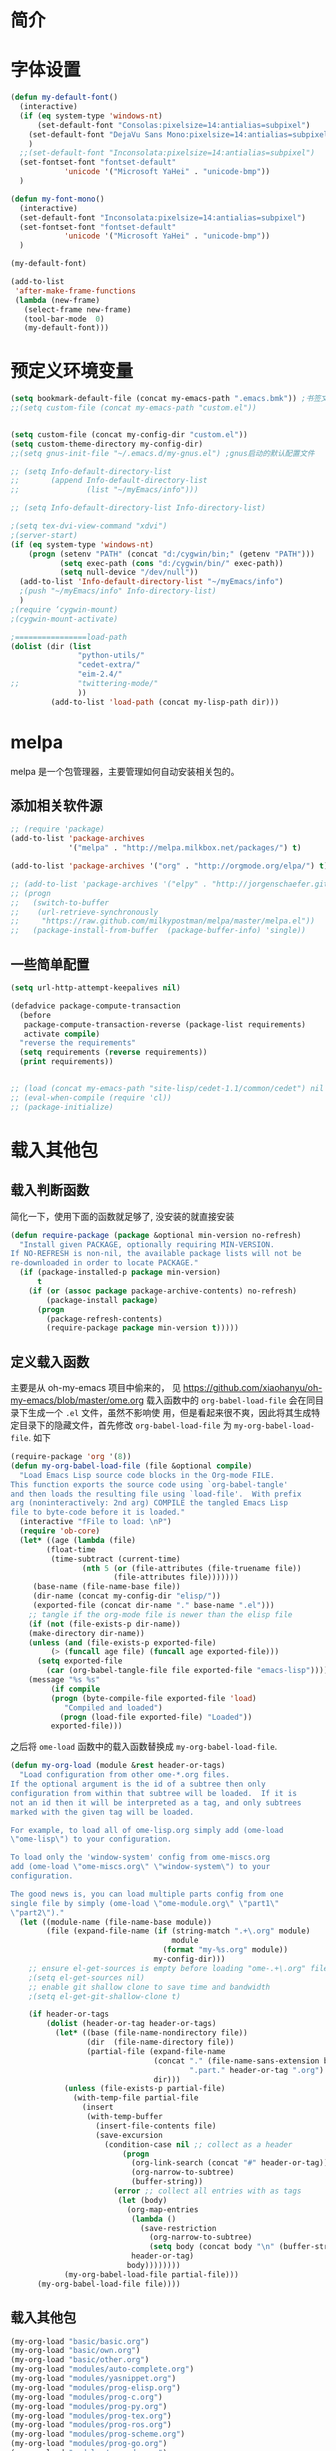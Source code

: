 #+OPTIONS: html-link-use-abs-url:nil html-postamble:auto
#+OPTIONS: html-preamble:t html-scripts:t html-style:t
#+OPTIONS: html5-fancy:nil tex:t
#+CREATOR: <a href="http://www.gnu.org/software/emacs/">Emacs</a> 24.3.1 (<a href="http://orgmode.org">Org</a> mode 8.2.5f)
#+HTML_CONTAINER: div
#+HTML_DOCTYPE: xhtml-strict
#+HTML_HEAD:
#+HTML_HEAD_EXTRA:
#+HTML_LINK_HOME:
#+HTML_LINK_UP:
#+HTML_MATHJAX:
#+INFOJS_OPT:
#+LATEX_HEADER:

#+TITLE 基本配置

* 简介
* 字体设置
#+BEGIN_SRC emacs-lisp
(defun my-default-font()
  (interactive)
  (if (eq system-type 'windows-nt)
      (set-default-font "Consolas:pixelsize=14:antialias=subpixel")
    (set-default-font "DejaVu Sans Mono:pixelsize=14:antialias=subpixel")
    )
  ;;(set-default-font "Inconsolata:pixelsize=14:antialias=subpixel")
  (set-fontset-font "fontset-default"
		    'unicode '("Microsoft YaHei" . "unicode-bmp"))
  )

(defun my-font-mono()
  (interactive)
  (set-default-font "Inconsolata:pixelsize=14:antialias=subpixel")
  (set-fontset-font "fontset-default"
		    'unicode '("Microsoft YaHei" . "unicode-bmp"))
  )

(my-default-font)

(add-to-list
 'after-make-frame-functions
 (lambda (new-frame)
   (select-frame new-frame)
   (tool-bar-mode  0)
   (my-default-font)))
#+END_SRC
* 预定义环境变量
#+BEGIN_SRC emacs-lisp
(setq bookmark-default-file (concat my-emacs-path ".emacs.bmk")) ;书签文件
;;(setq custom-file (concat my-emacs-path "custom.el"))


(setq custom-file (concat my-config-dir "custom.el"))
(setq custom-theme-directory my-config-dir)
;;(setq gnus-init-file "~/.emacs.d/my-gnus.el") ;gnus启动的默认配置文件

;; (setq Info-default-directory-list
;;       (append Info-default-directory-list
;;               (list "~/myEmacs/info")))

;; (setq Info-default-directory-list Info-directory-list)

;(setq tex-dvi-view-command "xdvi")
;(server-start)
(if (eq system-type 'windows-nt)
    (progn (setenv "PATH" (concat "d:/cygwin/bin;" (getenv "PATH")))
           (setq exec-path (cons "d:/cygwin/bin/" exec-path))
           (setq null-device "/dev/null"))
  (add-to-list 'Info-default-directory-list "~/myEmacs/info")
  ;(push "~/myEmacs/info" Info-directory-list)
  )
;(require ‘cygwin-mount)
;(cygwin-mount-activate)

;================load-path
(dolist (dir (list
               "python-utils/"
               "cedet-extra/"
			   "eim-2.4/"
;;			   "twittering-mode/"
               ))
         (add-to-list 'load-path (concat my-lisp-path dir)))
#+END_SRC
* melpa
  melpa 是一个包管理器，主要管理如何自动安装相关包的。
** 添加相关软件源
#+BEGIN_SRC emacs-lisp
;; (require 'package)
(add-to-list 'package-archives
             '("melpa" . "http://melpa.milkbox.net/packages/") t)

(add-to-list 'package-archives '("org" . "http://orgmode.org/elpa/") t)

;; (add-to-list 'package-archives '("elpy" . "http://jorgenschaefer.github.io/packages/") t)
;; (progn
;;   (switch-to-buffer
;;    (url-retrieve-synchronously
;;     "https://raw.github.com/milkypostman/melpa/master/melpa.el"))
;;   (package-install-from-buffer  (package-buffer-info) 'single))
#+END_SRC
** 一些简单配置
#+BEGIN_SRC emacs-lisp
(setq url-http-attempt-keepalives nil)

(defadvice package-compute-transaction
  (before
   package-compute-transaction-reverse (package-list requirements)
   activate compile)
  "reverse the requirements"
  (setq requirements (reverse requirements))
  (print requirements))


;; (load (concat my-emacs-path "site-lisp/cedet-1.1/common/cedet") nil t)
;; (eval-when-compile (require 'cl))
;; (package-initialize)
#+END_SRC

* 载入其他包
** 载入判断函数
简化一下，使用下面的函数就足够了, 没安装的就直接安装
#+BEGIN_SRC emacs-lisp
(defun require-package (package &optional min-version no-refresh)
  "Install given PACKAGE, optionally requiring MIN-VERSION.
If NO-REFRESH is non-nil, the available package lists will not be
re-downloaded in order to locate PACKAGE."
  (if (package-installed-p package min-version)
      t
    (if (or (assoc package package-archive-contents) no-refresh)
        (package-install package)
      (progn
        (package-refresh-contents)
        (require-package package min-version t)))))
#+END_SRC
** 定义载入函数
主要是从 oh-my-emacs 项目中偷来的， 见
https://github.com/xiaohanyu/oh-my-emacs/blob/master/ome.org
载入函数中的 =org-babel-load-file= 会在同目录下生成一个 =.el= 文件，虽然不影响使
用，但是看起来很不爽，因此将其生成特定目录下的隐藏文件，首先修改
=org-babel-load-file= 为 =my-org-babel-load-file=. 如下

#+BEGIN_SRC emacs-lisp
(require-package 'org '(8))
(defun my-org-babel-load-file (file &optional compile)
  "Load Emacs Lisp source code blocks in the Org-mode FILE.
This function exports the source code using `org-babel-tangle'
and then loads the resulting file using `load-file'.  With prefix
arg (noninteractively: 2nd arg) COMPILE the tangled Emacs Lisp
file to byte-code before it is loaded."
  (interactive "fFile to load: \nP")
  (require 'ob-core)
  (let* ((age (lambda (file)
		(float-time
		 (time-subtract (current-time)
				(nth 5 (or (file-attributes (file-truename file))
					   (file-attributes file)))))))
	 (base-name (file-name-base file))
	 (dir-name (concat my-config-dir "elisp/"))
	 (exported-file (concat dir-name "." base-name ".el")))
    ;; tangle if the org-mode file is newer than the elisp file
    (if (not (file-exists-p dir-name))
	(make-directory dir-name))
    (unless (and (file-exists-p exported-file)
		 (> (funcall age file) (funcall age exported-file)))
      (setq exported-file
	    (car (org-babel-tangle-file file exported-file "emacs-lisp"))))
    (message "%s %s"
	     (if compile
		 (progn (byte-compile-file exported-file 'load)
			"Compiled and loaded")
	       (progn (load-file exported-file) "Loaded"))
	     exported-file)))
#+END_SRC

之后将 =ome-load= 函数中的载入函数替换成 =my-org-babel-load-file=.

#+BEGIN_SRC emacs-lisp
(defun my-org-load (module &rest header-or-tags)
  "Load configuration from other ome-*.org files.
If the optional argument is the id of a subtree then only
configuration from within that subtree will be loaded.  If it is
not an id then it will be interpreted as a tag, and only subtrees
marked with the given tag will be loaded.

For example, to load all of ome-lisp.org simply add (ome-load
\"ome-lisp\") to your configuration.

To load only the 'window-system' config from ome-miscs.org
add (ome-load \"ome-miscs.org\" \"window-system\") to your
configuration.

The good news is, you can load multiple parts config from one
single file by simply (ome-load \"ome-module.org\" \"part1\"
\"part2\")."
  (let ((module-name (file-name-base module))
        (file (expand-file-name (if (string-match ".+\.org" module)
                                    module
                                  (format "my-%s.org" module))
                                my-config-dir)))
    ;; ensure el-get-sources is empty before loading "ome-.+\.org" files
    ;(setq el-get-sources nil)
    ;; enable git shallow clone to save time and bandwidth
    ;(setq el-get-git-shallow-clone t)

    (if header-or-tags
        (dolist (header-or-tag header-or-tags)
          (let* ((base (file-name-nondirectory file))
                 (dir  (file-name-directory file))
                 (partial-file (expand-file-name
                                (concat "." (file-name-sans-extension base)
                                        ".part." header-or-tag ".org")
                                dir)))
            (unless (file-exists-p partial-file)
              (with-temp-file partial-file
                (insert
                 (with-temp-buffer
                   (insert-file-contents file)
                   (save-excursion
                     (condition-case nil ;; collect as a header
                         (progn
                           (org-link-search (concat "#" header-or-tag))
                           (org-narrow-to-subtree)
                           (buffer-string))
                       (error ;; collect all entries with as tags
                        (let (body)
                          (org-map-entries
                           (lambda ()
                             (save-restriction
                               (org-narrow-to-subtree)
                               (setq body (concat body "\n" (buffer-string)))))
                           header-or-tag)
                          body))))))))
            (my-org-babel-load-file partial-file)))
      (my-org-babel-load-file file))))
#+END_SRC

** 载入其他包
#+BEGIN_SRC emacs-lisp
(my-org-load "basic/basic.org")
(my-org-load "basic/own.org")
(my-org-load "basic/other.org")
(my-org-load "modules/auto-complete.org")
(my-org-load "modules/yasnippet.org")
(my-org-load "modules/prog-elisp.org")
(my-org-load "modules/prog-c.org")
(my-org-load "modules/prog-py.org")
(my-org-load "modules/prog-tex.org")
(my-org-load "modules/prog-ros.org")
(my-org-load "modules/prog-scheme.org")
(my-org-load "modules/prog-go.org")
(my-org-load "modules/orgmode.org")
(my-org-load "modules/erc.org")
(my-org-load "modules/calendar.org")
(my-org-load "modules/keybinding.org")

(load custom-file 'noerror)
#+END_SRC
